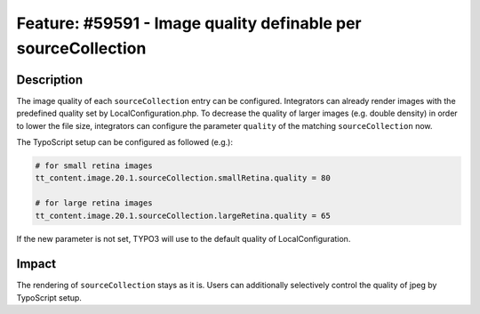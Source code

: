 ==============================================================
Feature: #59591 - Image quality definable per sourceCollection
==============================================================

Description
===========

The image quality of each ``sourceCollection`` entry can be configured.
Integrators can already render images with the predefined quality set by LocalConfiguration.php.
To decrease the quality of larger images (e.g. double density) in order to lower the file size,
integrators can configure the parameter ``quality`` of the matching ``sourceCollection`` now.

The TypoScript setup can be configured as followed (e.g.):

.. code-block:: typoscript

	# for small retina images
	tt_content.image.20.1.sourceCollection.smallRetina.quality = 80

	# for large retina images
	tt_content.image.20.1.sourceCollection.largeRetina.quality = 65

If the new parameter is not set, TYPO3 will use to the default quality of LocalConfiguration.


Impact
======

The rendering of ``sourceCollection`` stays as it is. Users can additionally selectively control the quality of jpeg by TypoScript setup.
